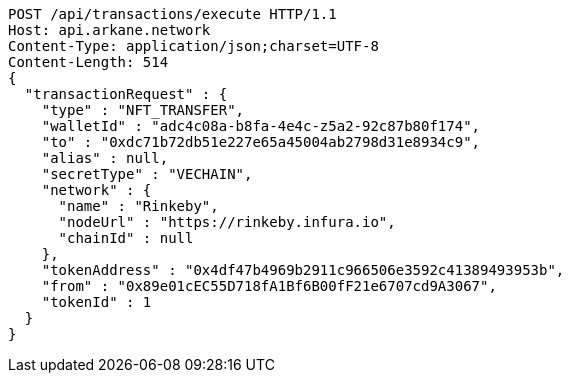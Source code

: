 [source,http,options="nowrap"]
----
POST /api/transactions/execute HTTP/1.1
Host: api.arkane.network
Content-Type: application/json;charset=UTF-8
Content-Length: 514
{
  "transactionRequest" : {
    "type" : "NFT_TRANSFER",
    "walletId" : "adc4c08a-b8fa-4e4c-z5a2-92c87b80f174",
    "to" : "0xdc71b72db51e227e65a45004ab2798d31e8934c9",
    "alias" : null,
    "secretType" : "VECHAIN",
    "network" : {
      "name" : "Rinkeby",
      "nodeUrl" : "https://rinkeby.infura.io",
      "chainId" : null
    },
    "tokenAddress" : "0x4df47b4969b2911c966506e3592c41389493953b",
    "from" : "0x89e01cEC55D718fA1Bf6B00fF21e6707cd9A3067",
    "tokenId" : 1
  }
}
----
